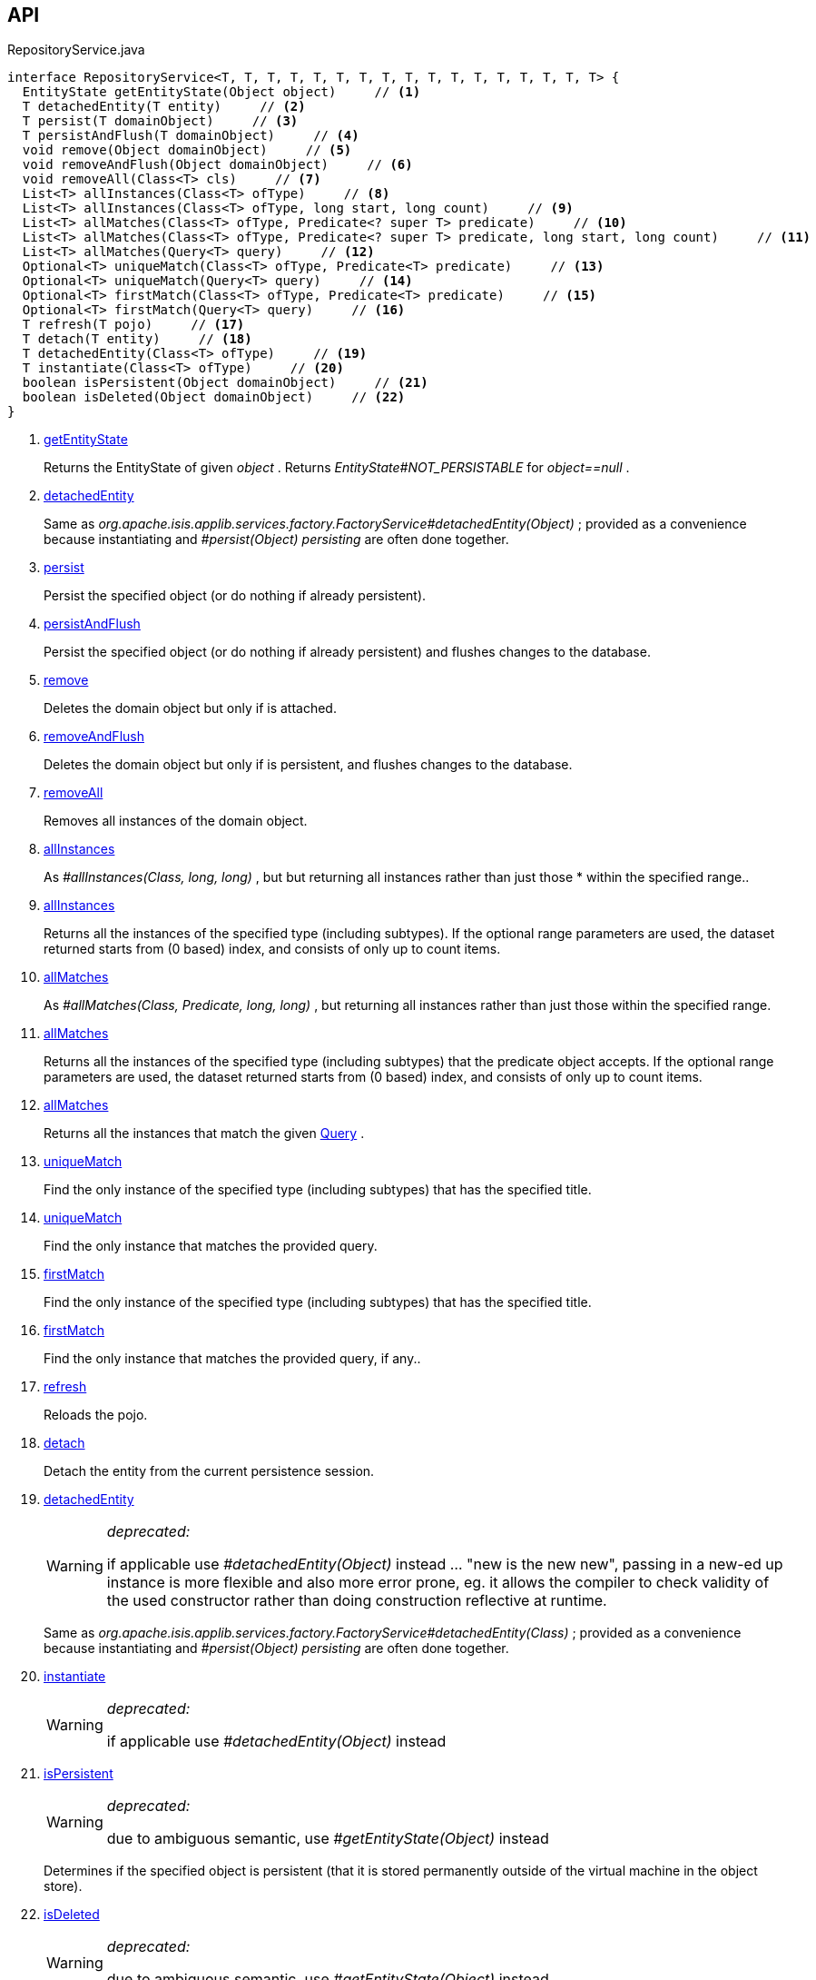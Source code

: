 :Notice: Licensed to the Apache Software Foundation (ASF) under one or more contributor license agreements. See the NOTICE file distributed with this work for additional information regarding copyright ownership. The ASF licenses this file to you under the Apache License, Version 2.0 (the "License"); you may not use this file except in compliance with the License. You may obtain a copy of the License at. http://www.apache.org/licenses/LICENSE-2.0 . Unless required by applicable law or agreed to in writing, software distributed under the License is distributed on an "AS IS" BASIS, WITHOUT WARRANTIES OR  CONDITIONS OF ANY KIND, either express or implied. See the License for the specific language governing permissions and limitations under the License.

== API

[source,java]
.RepositoryService.java
----
interface RepositoryService<T, T, T, T, T, T, T, T, T, T, T, T, T, T, T, T, T> {
  EntityState getEntityState(Object object)     // <.>
  T detachedEntity(T entity)     // <.>
  T persist(T domainObject)     // <.>
  T persistAndFlush(T domainObject)     // <.>
  void remove(Object domainObject)     // <.>
  void removeAndFlush(Object domainObject)     // <.>
  void removeAll(Class<T> cls)     // <.>
  List<T> allInstances(Class<T> ofType)     // <.>
  List<T> allInstances(Class<T> ofType, long start, long count)     // <.>
  List<T> allMatches(Class<T> ofType, Predicate<? super T> predicate)     // <.>
  List<T> allMatches(Class<T> ofType, Predicate<? super T> predicate, long start, long count)     // <.>
  List<T> allMatches(Query<T> query)     // <.>
  Optional<T> uniqueMatch(Class<T> ofType, Predicate<T> predicate)     // <.>
  Optional<T> uniqueMatch(Query<T> query)     // <.>
  Optional<T> firstMatch(Class<T> ofType, Predicate<T> predicate)     // <.>
  Optional<T> firstMatch(Query<T> query)     // <.>
  T refresh(T pojo)     // <.>
  T detach(T entity)     // <.>
  T detachedEntity(Class<T> ofType)     // <.>
  T instantiate(Class<T> ofType)     // <.>
  boolean isPersistent(Object domainObject)     // <.>
  boolean isDeleted(Object domainObject)     // <.>
}
----

<.> xref:#getEntityState[getEntityState]
+
--
Returns the EntityState of given _object_ . Returns _EntityState#NOT_PERSISTABLE_ for _object==null_ .
--
<.> xref:#detachedEntity[detachedEntity]
+
--
Same as _org.apache.isis.applib.services.factory.FactoryService#detachedEntity(Object)_ ; provided as a convenience because instantiating and _#persist(Object) persisting_ are often done together.
--
<.> xref:#persist[persist]
+
--
Persist the specified object (or do nothing if already persistent).
--
<.> xref:#persistAndFlush[persistAndFlush]
+
--
Persist the specified object (or do nothing if already persistent) and flushes changes to the database.
--
<.> xref:#remove[remove]
+
--
Deletes the domain object but only if is attached.
--
<.> xref:#removeAndFlush[removeAndFlush]
+
--
Deletes the domain object but only if is persistent, and flushes changes to the database.
--
<.> xref:#removeAll[removeAll]
+
--
Removes all instances of the domain object.
--
<.> xref:#allInstances[allInstances]
+
--
As _#allInstances(Class, long, long)_ , but but returning all instances rather than just those * within the specified range..
--
<.> xref:#allInstances[allInstances]
+
--
Returns all the instances of the specified type (including subtypes). If the optional range parameters are used, the dataset returned starts from (0 based) index, and consists of only up to count items.
--
<.> xref:#allMatches[allMatches]
+
--
As _#allMatches(Class, Predicate, long, long)_ , but returning all instances rather than just those within the specified range.
--
<.> xref:#allMatches[allMatches]
+
--
Returns all the instances of the specified type (including subtypes) that the predicate object accepts. If the optional range parameters are used, the dataset returned starts from (0 based) index, and consists of only up to count items.
--
<.> xref:#allMatches[allMatches]
+
--
Returns all the instances that match the given xref:system:generated:index/applib/query/Query.adoc[Query] .
--
<.> xref:#uniqueMatch[uniqueMatch]
+
--
Find the only instance of the specified type (including subtypes) that has the specified title.
--
<.> xref:#uniqueMatch[uniqueMatch]
+
--
Find the only instance that matches the provided query.
--
<.> xref:#firstMatch[firstMatch]
+
--
Find the only instance of the specified type (including subtypes) that has the specified title.
--
<.> xref:#firstMatch[firstMatch]
+
--
Find the only instance that matches the provided query, if any..
--
<.> xref:#refresh[refresh]
+
--
Reloads the pojo.
--
<.> xref:#detach[detach]
+
--
Detach the entity from the current persistence session.
--
<.> xref:#detachedEntity[detachedEntity]
+
--
[WARNING]
====
[red]#_deprecated:_#

if applicable use _#detachedEntity(Object)_ instead ... "new is the new new", passing in a new-ed up instance is more flexible and also more error prone, eg. it allows the compiler to check validity of the used constructor rather than doing construction reflective at runtime.
====

Same as _org.apache.isis.applib.services.factory.FactoryService#detachedEntity(Class)_ ; provided as a convenience because instantiating and _#persist(Object) persisting_ are often done together.
--
<.> xref:#instantiate[instantiate]
+
--
[WARNING]
====
[red]#_deprecated:_#

if applicable use _#detachedEntity(Object)_ instead
====
--
<.> xref:#isPersistent[isPersistent]
+
--
[WARNING]
====
[red]#_deprecated:_#

due to ambiguous semantic, use _#getEntityState(Object)_ instead
====

Determines if the specified object is persistent (that it is stored permanently outside of the virtual machine in the object store).
--
<.> xref:#isDeleted[isDeleted]
+
--
[WARNING]
====
[red]#_deprecated:_#

due to ambiguous semantic, use _#getEntityState(Object)_ instead
====

Determines if the specified object has been deleted from the object store.
--

== Members

[#getEntityState]
=== getEntityState

Returns the EntityState of given _object_ . Returns _EntityState#NOT_PERSISTABLE_ for _object==null_ .

[#detachedEntity]
=== detachedEntity

Same as _org.apache.isis.applib.services.factory.FactoryService#detachedEntity(Object)_ ; provided as a convenience because instantiating and _#persist(Object) persisting_ are often done together.

[#persist]
=== persist

Persist the specified object (or do nothing if already persistent).

[#persistAndFlush]
=== persistAndFlush

Persist the specified object (or do nothing if already persistent) and flushes changes to the database.

[#remove]
=== remove

Deletes the domain object but only if is attached.

[#removeAndFlush]
=== removeAndFlush

Deletes the domain object but only if is persistent, and flushes changes to the database.

[#removeAll]
=== removeAll

Removes all instances of the domain object.

Intended primarily for testing purposes.

[#allInstances]
=== allInstances

As _#allInstances(Class, long, long)_ , but but returning all instances rather than just those * within the specified range..

[#allInstances]
=== allInstances

Returns all the instances of the specified type (including subtypes). If the optional range parameters are used, the dataset returned starts from (0 based) index, and consists of only up to count items.

If there are no instances the list will be empty. This method creates a new _List_ object each time it is called so the caller is free to use or modify the returned _List_ , but the changes will not be reflected back to the repository.

This method should only be called where the number of instances is known to be relatively low, unless the optional range parameters (2 longs) are specified. The range parameters are "start" and "count".

[#allMatches]
=== allMatches

As _#allMatches(Class, Predicate, long, long)_ , but returning all instances rather than just those within the specified range.

[#allMatches]
=== allMatches

Returns all the instances of the specified type (including subtypes) that the predicate object accepts. If the optional range parameters are used, the dataset returned starts from (0 based) index, and consists of only up to count items.

If there are no instances the list will be empty. This method creates a new _List_ object each time it is called so the caller is free to use or modify the returned _List_ , but the changes will not be reflected back to the repository.

This method is useful during exploration/prototyping, but - because the filtering is performed client-side - this method is only really suitable for initial development/prototyping, or for classes with very few instances. Use _#allMatches(Query)_ for production code.

[#allMatches]
=== allMatches

Returns all the instances that match the given xref:system:generated:index/applib/query/Query.adoc[Query] .

If there are no instances the list will be empty. This method creates a new _List_ object each time it is called so the caller is free to use or modify the returned _List_ , but the changes will not be reflected back to the repository.

This method is the recommended way of querying for multiple instances.

[#uniqueMatch]
=== uniqueMatch

Find the only instance of the specified type (including subtypes) that has the specified title.

If no instance is found then _Optional#empty()_ will be return, while if there is more that one instances a run-time exception will be thrown.

This method is useful during exploration/prototyping, but - because the filtering is performed client-side - this method is only really suitable for initial development/prototyping, or for classes with very few instances. Use _#uniqueMatch(Query)_ for production code.

[#uniqueMatch]
=== uniqueMatch

Find the only instance that matches the provided query.

If no instance is found then _Optional#empty()_ will be return, while if there is more that one instances a run-time exception will be thrown.

This method is the recommended way of querying for (precisely) one instance. See also _#allMatches(Query)_

[#firstMatch]
=== firstMatch

Find the only instance of the specified type (including subtypes) that has the specified title.

If no instance is found then _Optional#empty()_ will be return, while if there is more that one instances then the first will be returned.

This method is useful during exploration/prototyping, but - because the filtering is performed client-side - this method is only really suitable for initial development/prototyping, or for classes with very few instances. Use _#firstMatch(Query)_ for production code.

[#firstMatch]
=== firstMatch

Find the only instance that matches the provided query, if any..

If no instance is found then _Optional#empty()_ will be return, while if there is more that one instances then the first will be returned.

[#refresh]
=== refresh

Reloads the pojo.

[#detach]
=== detach

Detach the entity from the current persistence session.

This allows the entity to be read from even after the PersistenceSession that obtained it has been closed.

[#detachedEntity]
=== detachedEntity

[WARNING]
====
[red]#_deprecated:_#

if applicable use _#detachedEntity(Object)_ instead ... "new is the new new", passing in a new-ed up instance is more flexible and also more error prone, eg. it allows the compiler to check validity of the used constructor rather than doing construction reflective at runtime.
====

Same as _org.apache.isis.applib.services.factory.FactoryService#detachedEntity(Class)_ ; provided as a convenience because instantiating and _#persist(Object) persisting_ are often done together.

[#instantiate]
=== instantiate

[WARNING]
====
[red]#_deprecated:_#

if applicable use _#detachedEntity(Object)_ instead
====

[#isPersistent]
=== isPersistent

[WARNING]
====
[red]#_deprecated:_#

due to ambiguous semantic, use _#getEntityState(Object)_ instead
====

Determines if the specified object is persistent (that it is stored permanently outside of the virtual machine in the object store).

This method can also return `true` if the object has been _#isDeleted(Object) deleted_ from the object store.

[#isDeleted]
=== isDeleted

[WARNING]
====
[red]#_deprecated:_#

due to ambiguous semantic, use _#getEntityState(Object)_ instead
====

Determines if the specified object has been deleted from the object store.


